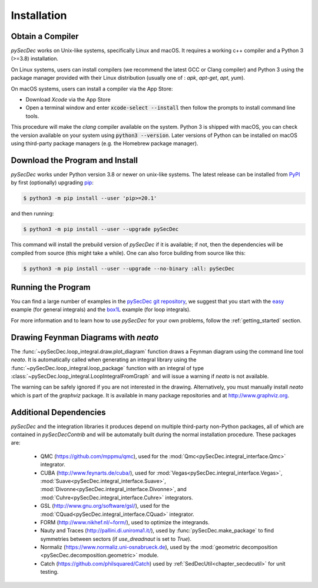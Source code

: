 Installation
============

Obtain a Compiler
-----------------

`pySecDec` works on Unix-like systems, specifically Linux and macOS. It requires a working c++ compiler and a Python 3 (>=3.8) installation.

On Linux systems, users can install compilers (we recommend the latest GCC or Clang compiler) and Python 3 using the package manager provided with their Linux distribution (usually one of : `apk`, `apt-get`, `apt`, `yum`).

On macOS systems, users can install a compiler via the App Store:

* Download `Xcode` via the App Store
* Open a terminal window and enter :code:`xcode-select --install` then follow the prompts to install command line tools.

This procedure will make the `clang` compiler available on the system. Python 3 is shipped with macOS, you can check the version available on your system using :code:`python3 --version`. Later versions of Python can be installed on macOS using third-party package managers (e.g. the Homebrew package manager).


Download the Program and Install
--------------------------------

`pySecDec` works under Python version 3.8 or newer on
unix-like systems.  The latest release can be installed from
`PyPI`_ by first (optionally) upgrading `pip`_:

.. code::

    $ python3 -m pip install --user 'pip>=20.1'

and then running:

.. code::

   $ python3 -m pip install --user --upgrade pySecDec

This command will install the prebuild version of `pySecDec` if it
is available; if not, then the dependencies will be compiled from
source (this might take a while). One can also force building
from source like this:

.. code::

   $ python3 -m pip install --user --upgrade --no-binary :all: pySecDec

.. _PyPI: https://pypi.org/project/pySecDec/
.. _pip: https://pypi.org/project/pip/


Running the Program
-------------------

You can find a large number of examples in the `pySecDec git repository <https://github.com/gudrunhe/secdec/tree/master/examples>`_, we suggest that you start with the `easy <https://github.com/gudrunhe/secdec/tree/master/examples/easy>`_ example (for general integrals) and the `box1L <https://github.com/gudrunhe/secdec/tree/master/examples/box1L>`_ example (for loop integrals).

For more information and to learn how to use `pySecDec` for your own problems, follow the :ref:`getting_started` section.


.. _installation_neato:

Drawing Feynman Diagrams with `neato`
-------------------------------------

The :func:`~pySecDec.loop_integral.draw.plot_diagram` function draws a Feynman diagram using the command line tool `neato`. 
It is automatically called when generating an integral library using the :func:`~pySecDec.loop_integral.loop_package` function with an integral of type  :class:`~pySecDec.loop_integral.LoopIntegralFromGraph` and will issue a warning if `neato` is not available. 

The warning can be safely ignored if you are not interested in the drawing.
Alternatively, you must manually install `neato` which is part of the `graphviz` package.
It is available in many package repositories and at http://www.graphviz.org.

.. _additional_cpp_dependencies:

Additional Dependencies
-----------------------

`pySecDec` and the integration libraries it produces depend
on multiple third-party non-Python packages, all of which are
contained in `pySecDecContrib` and will be automatally built
during the normal installation procedure. These packages are:

 * QMC (https://github.com/mppmu/qmc), used for the :mod:`Qmc<pySecDec.integral_interface.Qmc>` integrator.
 * CUBA (http://www.feynarts.de/cuba/), used for :mod:`Vegas<pySecDec.integral_interface.Vegas>`, :mod:`Suave<pySecDec.integral_interface.Suave>`, :mod:`Divonne<pySecDec.integral_interface.Divonne>`, and :mod:`Cuhre<pySecDec.integral_interface.Cuhre>` integrators.
 * GSL (http://www.gnu.org/software/gsl/), used for the :mod:`CQuad<pySecDec.integral_interface.CQuad>` integrator.
 * FORM (http://www.nikhef.nl/~form/), used to optimize the integrands.
 * Nauty and Traces (http://pallini.di.uniroma1.it/), used by :func:`pySecDec.make_package` to find symmetries between sectors (if `use_dreadnaut` is set to `True`).
 * Normaliz (https://www.normaliz.uni-osnabrueck.de), used by the :mod:`geometric decomposition <pySecDec.decomposition.geometric>` module.
 * Catch (https://github.com/philsquared/Catch) used by :ref:`SedDecUtil<chapter_secdecutil>` for unit testing.
